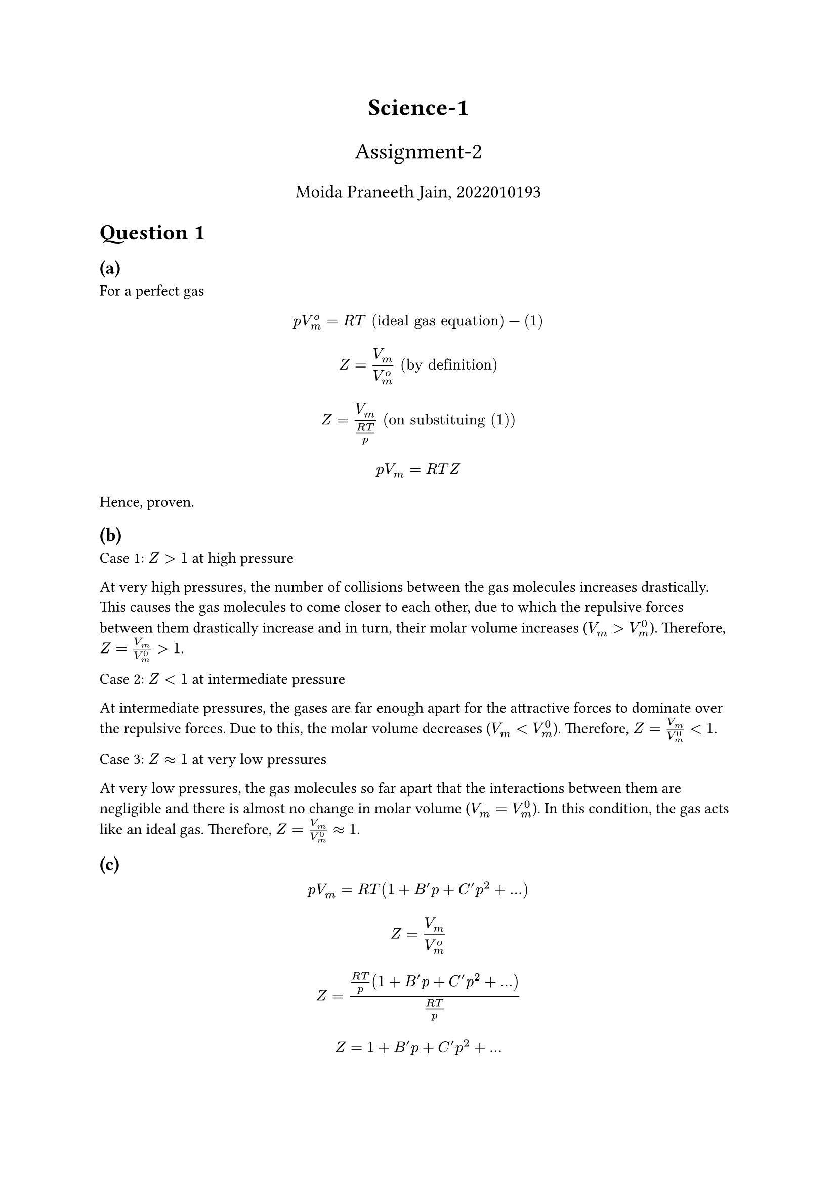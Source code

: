 #align(center, text(17pt)[*Science-1*])
#align(center, text(16pt)[Assignment-2])
#align(center, text(13pt)[Moida Praneeth Jain, 2022010193])

= Question 1

== (a)
For a perfect gas 
$ p V_m^o = R T "(ideal gas equation)"  - (1) $

$ Z = V_m / V_m^o "(by definition)" $
$ Z = V_m / ((R T)  / p)  "(on substituing (1))" $
$ p V_m = R T Z $

Hence, proven.

== (b)
Case 1: $Z > 1$ at high pressure

At very high pressures, the number of collisions between the gas molecules increases drastically. This causes the gas molecules to come closer to each other, due to which the repulsive forces between them drastically increase and in turn, their molar volume increases ($V_m > V_m^0$). Therefore, $Z = V_m / V_m^0 > 1$.

Case 2: $Z < 1$ at intermediate pressure

At intermediate pressures, the gases are far enough apart for the attractive forces to dominate over the repulsive forces. Due to this, the molar volume decreases ($V_m < V_m^0$). Therefore, $Z = V_m / V_m^0 < 1$.

Case 3: $Z approx 1$ at very low pressures

At very low pressures, the gas molecules so far apart that the interactions between them are negligible and there is almost no change in molar volume ($V_m = V_m^0$). In this condition, the gas acts like an ideal gas. Therefore, $Z = V_m / V_m^0 approx 1$.

== (c)
$ p V_m = R T (1 + B^' p + C^' p^2 + ...) $
$ Z = V_m / V_m^o $
$ Z = ((R T)/p (1 + B^' p + C^' p^2 + ...)) / ((R T) / p) $
$ Z = 1 + B^' p + C^' p^2 + ... $
$ (d Z)/(d p) = B' + 2 C^'p + ... $
$ "As" p arrow.r 0, (d Z) / (d p) arrow.r B^' $

== (d)

== (e)
Boyle temperature is the temperature for which the second virial coefficient is zero. 

$ B(T) = a + b e^(-c/T^2) $
$a = -0.1993 / 10^5 "Pa"^(-1), b = 0.2002 / 10^5 "Pa"^(-1), c = 1131 K^2$

$ 0 = -0.1993 + 0.2002 e^(-1131/T^2) $
$ e^(1131/T^2) = 2002/1993 $
$ 1131/T^2  = ln(2002/1993) $
$ T = sqrt(1131 / ln(2002/1993)) $
#let T = calc.round(calc.sqrt(1131 / calc.ln(2002/1993)), digits: 4)
$ T approx #T K $

The Boyle's temperature of methane is approximately #T K.

== (f)
Vanderwaal's equation for a mole of gas is given by

$ (p + a / V^2) (V - b) = R T $

Case 1: At low pressure

Since the pressure is low, the volume occupied by the gas is high, so the volume correction term $b$ is negligible. 

$ (p + a / V^2)V = R T $
$ p V + a / V = R T $
$ (p V) / (R T) + a / (V R T) = 1 $
$ Z + a / (V R T) = 1 $
$ Z = 1 - a / (V R T) $

Therefore, at low pressure, the compressibility factor $Z$ is less than one.

Case 2: At high pressure

Since the pressure is high, the pressure correction term $a$ is negligible.

$ p(V - b) = R T $
$ p V - p b = R T $
$ (p V) / (R T) - (p b) / (R T) = 1 $
$ Z = 1 + (p b) / (R T) $

Therefore, at high pressure, the compressibility factor $Z$ is greater than one.
 
= Question 2

Vanderwaal's equation for a mole of gas is given by

$ (p + a / V^2) (V - b) = R T $
$ p = (R T) / (V - b) - a / V^2 $
At critical point, $(diff p) / (diff V) = 0$
$ (diff p) / (diff V) = (- R T)/(V - b)^2 + (2 a)/V^3 $
$ 0 = (- R T_c) / (V_c - b)^2 + (2 a)/V_c^3 $
$ (R T_c) / (V_c - b)^2 = (2 a)/V_c^3 $
$ T_c = (2 a (V_c - b)^2) / (R V_c^3) $
At critical point, $(diff^2 p) / (diff V^2) = 0$
$ (diff^2 p) / (diff V^2) = (2 R T) / (V - b)^3 - (6 a) / V^4 $
$ 0 = (2 R T_c) / (V_c - b)^3 - (6 a) / V_c^4 $
$ (R T_c) / (V_c - b)^3 = (3 a) / V_c^4 $
$ T_c = (3 a (V_c - b)^3) / (R V_c^4) $

$ therefore (2 a (V_c - b)^2) / (R V_c^3) = (3 a (V_c - b)^3) / (R V_c^4) $

$ 2 V_c = 3 V_c - 3 b $
$ V_c = 3 b $
$ T_c = (3 a (3b - b)^3) / (R (3b)^4) $
$ T_c = (8 a) / (27 R b) $
$ (p_c + a/V_c^2) (V_c - b) = R T_c $
$ (p_c + a/(9 b^2)) 2 b = (8 a)/(27 b) $
$ p_c = a/(27b^2) $

The critical constants are $p_c = a/(27b^2), T_c = (8 a)/(27 R b), V_c = 3b$

= Question 3

Vanderwaal's equation for a mole of gas is given by

Let $X/X_c "be" X_r$

$ (p + a / V^2) (V - b) = R T $
$ (p / p_c a/(27b^2) + a/((3b)^2(V / V_c)^2))(V/V_c 3b - b) = R T/T_c (8a)/(27 R b) $
$ (p_r a/(27b^2) + a/((9b^2)V_r^2))3b(V_r - 1/3) = R T_r (8a)/(27 R b) $
$ a/b (p_r/9 + 1/(3V_r^2)) (V_r - 1/3) = R T_r (8a)/(27 R b) $
$ (p_r + 3/V_r^2) (V_r - 1/3) = 8/3 T_r $

This is the reduced form of Vanderwaal's equation.